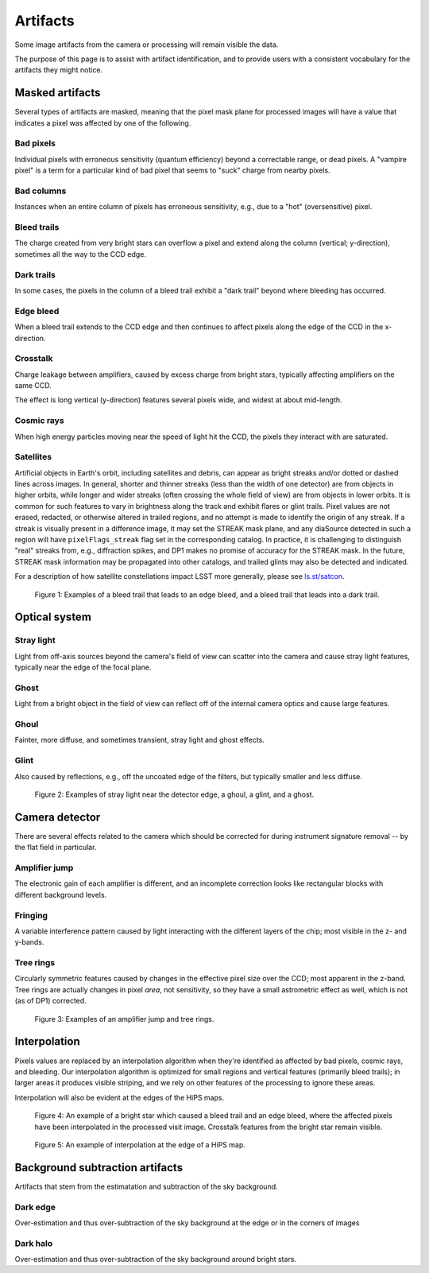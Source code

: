 .. _artifacts:

#########
Artifacts
#########

Some image artifacts from the camera or processing will remain visible the data.

The purpose of this page is to assist with artifact identification,
and to provide users with a consistent vocabulary for the artifacts they might notice.


Masked artifacts
================

Several types of artifacts are masked, meaning that the pixel mask plane for processed images will have a value that indicates a pixel was affected by one of the following.

Bad pixels
----------

Individual pixels with erroneous sensitivity (quantum efficiency) beyond a correctable range, or dead pixels.
A "vampire pixel" is a term for a particular kind of bad pixel that seems to "suck" charge from nearby pixels.

Bad columns
-----------

Instances when an entire column of pixels has erroneous sensitivity, e.g., due to a "hot" (oversensitive) pixel.

Bleed trails
------------

The charge created from very bright stars can overflow a pixel and extend along the column (vertical; y-direction), sometimes all the way to the CCD edge.

Dark trails
-----------

In some cases, the pixels in the column of a bleed trail exhibit a "dark trail" beyond where bleeding has occurred.

Edge bleed
----------

When a bleed trail extends to the CCD edge and then continues to affect pixels along the edge of the CCD in the x-direction.

Crosstalk
---------

Charge leakage between amplifiers, caused by excess charge from bright stars, typically affecting amplifiers on the same CCD.

The effect is long vertical (y-direction) features several pixels wide, and widest at about mid-length.

Cosmic rays
-----------

When high energy particles moving near the speed of light hit the CCD, the pixels they interact with are saturated.

Satellites
----------

Artificial objects in Earth's orbit, including satellites and debris, can appear as bright streaks and/or dotted or dashed lines across images.
In general, shorter and thinner streaks (less than the width of one detector) are from objects in higher orbits, while longer and wider streaks (often crossing the whole field of view) are from objects in lower orbits.
It is common for such features to vary in brightness along the track and exhibit flares or glint trails.
Pixel values are not erased, redacted, or otherwise altered in trailed regions, and no attempt is made to identify the origin of any streak.
If a streak is visually present in a difference image, it may set the STREAK mask plane, and any diaSource detected in such a region will have ``pixelFlags_streak`` flag set in the corresponding catalog.
In practice, it is challenging to distinguish "real" streaks from, e.g., diffraction spikes, and DP1 makes no promise of accuracy for the STREAK mask.
In the future, STREAK mask information may be propagated into other catalogs, and trailed glints may also be detected and indicated.

For a description of how satellite constellations impact LSST more generally, please see `ls.st/satcon <https://www.lsst.org/content/lsst-statement-regarding-increased-deployment-satellite-constellations>`_.



.. figure:: images/artifacts-1-bleed.png
    :name: artifacts-1-bleed
    :alt: A bright star causing a column of affected pixels.

    Figure 1: Examples of a bleed trail that leads to an edge bleed, and a bleed trail that leads into a dark trail.



Optical system
==============

Stray light
-----------

Light from off-axis sources beyond the camera's field of view can scatter into the camera and cause stray light features, typically near the edge of the focal plane.

Ghost
-----

Light from a bright object in the field of view can reflect off of the internal camera optics and cause large features.

Ghoul
-----

Fainter, more diffuse, and sometimes transient, stray light and ghost effects.

Glint
-----

Also caused by reflections, e.g., off the uncoated edge of the filters, but typically smaller and less diffuse.


.. figure:: images/artifacts-2-stray-light.png
    :name: artifacts-2-stray-light
    :alt: Examples of non-astrophysical light in the images.

    Figure 2: Examples of stray light near the detector edge, a ghoul, a glint, and a ghost.


Camera detector
===============

There are several effects related to the camera which should be corrected for during instrument signature removal -- by the flat field in particular.

Amplifier jump
--------------

The electronic gain of each amplifier is different, and an incomplete correction
looks like rectangular blocks with different background levels.

Fringing
--------

A variable interference pattern caused by light interacting with the different layers of the chip; most visible in the z- and y-bands.

Tree rings
----------

Circularly symmetric features caused by changes in the effective pixel size over the CCD; most apparent in the z-band.
Tree rings are actually changes in pixel *area*, not sensitivity, so they have a small astrometric effect as well, which is not (as of DP1) corrected.

.. figure:: images/artifacts-3-camera.png
    :name: artifacts-3-camera
    :alt: Examples of non-astrophysical light in the images.

    Figure 3: Examples of an amplifier jump and tree rings.


Interpolation
=============

Pixels values are replaced by an interpolation algorithm when they're identified
as affected by bad pixels, cosmic rays, and bleeding.
Our interpolation algorithm is optimized for small regions and vertical features (primarily bleed trails); in larger areas it produces visible striping, and we rely on other features of the processing to ignore these areas.

Interpolation will also be evident at the edges of the HiPS maps.


.. figure:: images/artifacts-4-interp-and-crosstalk.png
    :name: artifacts-4-interp-and-crosstalk
    :alt: Examples of pixels that have been interpolated over.

    Figure 4: An example of a bright star which caused a bleed trail and an edge bleed, where the affected pixels have been interpolated in the processed visit image. Crosstalk features from the bright star remain visible.


.. figure:: images/artifacts-5-interp-hips.png
    :name: artifacts-5-interp-hips
    :alt: Examples of pixels that have been interpolated over.

    Figure 5: An example of interpolation at the edge of a HiPS map.


Background subtraction artifacts
================================

Artifacts that stem from the estimatation and subtraction of the sky background.

Dark edge
---------

Over-estimation and thus over-subtraction of the sky background at the edge or in the corners of images

Dark halo
---------

Over-estimation and thus over-subtraction of the sky background around bright stars.

